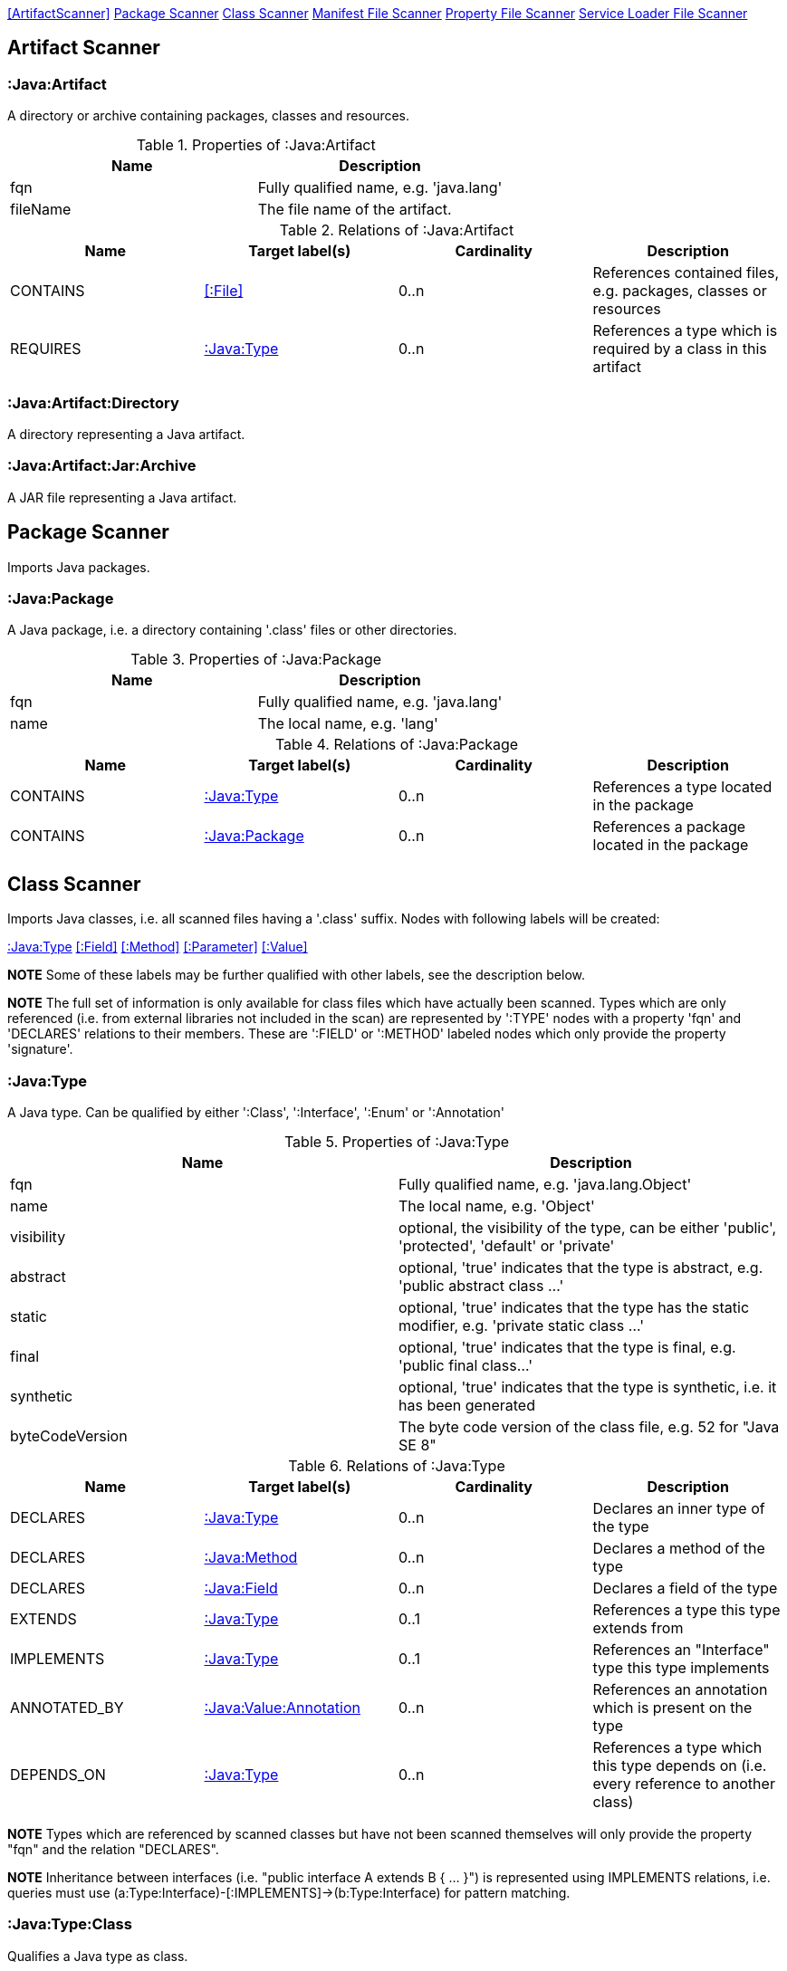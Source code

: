 <<ArtifactScanner>> <<PackageScanner>> <<ClassScanner>> <<ManifestFileScanner>> <<PropertyFileScanner>> <<ServiceLoaderFileScanner>>

== Artifact Scanner

[[:Java:Artifact]]
=== :Java:Artifact
A directory or archive containing packages, classes and resources.

.Properties of :Java:Artifact
[options="header"]
|====
| Name       | Description
| fqn        | Fully qualified name, e.g. 'java.lang'
| fileName   | The file name of the artifact.
|====

.Relations of :Java:Artifact
[options="header"]
|====
| Name         | Target label(s) | Cardinality | Description
| CONTAINS     | <<:File>>       | 0..n        | References contained files, e.g. packages, classes or resources
| REQUIRES     | <<:Java:Type>>  | 0..n        | References a type which is required by a class in this artifact
|====

[[:Java:Artifact:Directory]]
=== :Java:Artifact:Directory
A directory representing a Java artifact.

[[:Java:Artifact:Jar:Archive]]
=== :Java:Artifact:Jar:Archive
A JAR file representing a Java artifact.


[[PackageScanner]]
== Package Scanner
Imports Java packages.

[[:Java:Package]]
=== :Java:Package
A Java package, i.e. a directory containing '.class' files or other directories.

.Properties of :Java:Package
[options="header"]
|====
| Name       | Description
| fqn        | Fully qualified name, e.g. 'java.lang'
| name       | The local name, e.g. 'lang'
|====

.Relations of :Java:Package
[options="header"]
|====
| Name         | Target label(s)   | Cardinality | Description
| CONTAINS     | <<:Java:Type>>    | 0..n        | References a type located in the package
| CONTAINS     | <<:Java:Package>> | 0..n        | References a package located in the package
|====

[[ClassScanner]]
== Class Scanner
Imports Java classes, i.e. all scanned files having a '.class' suffix. Nodes with following labels will be created:

<<:Java:Type>>
<<:Field>>
<<:Method>>
<<:Parameter>>
<<:Value>>

*NOTE* Some of these labels may be further qualified with other labels, see the description below.

*NOTE* The full set of information is only available for class files which have actually been scanned. Types which are
only referenced (i.e. from external libraries not included in the scan) are represented by ':TYPE' nodes with a
property 'fqn' and 'DECLARES' relations to their members. These are ':FIELD' or ':METHOD' labeled nodes which only 
provide the property 'signature'.

[[:Java:Type]]
=== :Java:Type
A Java type. Can be qualified by either ':Class', ':Interface', ':Enum' or ':Annotation'

.Properties of :Java:Type
[options="header"]
|====
| Name            | Description
| fqn             | Fully qualified name, e.g. 'java.lang.Object'
| name            | The local name, e.g. 'Object'
| visibility      | optional, the visibility of the type, can be either 'public', 'protected', 'default' or 'private'
| abstract        | optional, 'true' indicates that the type is abstract, e.g. 'public abstract class ...'
| static          | optional, 'true' indicates that the type has the static modifier, e.g. 'private static class ...'
| final           | optional, 'true' indicates that the type is final, e.g. 'public final class...'
| synthetic       | optional, 'true' indicates that the type is synthetic, i.e. it has been generated
| byteCodeVersion | The byte code version of the class file, e.g. 52 for "Java SE 8"
|====

.Relations of :Java:Type
[options="header"]
|====
| Name         | Target label(s)            | Cardinality | Description
| DECLARES     | <<:Java:Type>>             | 0..n        | Declares an inner type of the type
| DECLARES     | <<:Java:Method>>           | 0..n        | Declares a method of the type
| DECLARES     | <<:Java:Field>>            | 0..n        | Declares a field of the type
| EXTENDS      | <<:Java:Type>>             | 0..1        | References a type this type extends from
| IMPLEMENTS   | <<:Java:Type>>             | 0..1        | References an "Interface" type this type implements
| ANNOTATED_BY | <<:Java:Value:Annotation>> | 0..n        | References an annotation which is present on the type
| DEPENDS_ON   | <<:Java:Type>>             | 0..n        | References a type which this type depends on (i.e. every reference to another class)
|====

*NOTE* Types which are referenced by scanned classes but have not been scanned themselves will only provide the property "fqn"
and the relation "DECLARES".

*NOTE* Inheritance between interfaces (i.e. "public interface A extends B { ... }") is represented using IMPLEMENTS relations, i.e. queries must
 use (a:Type:Interface)-[:IMPLEMENTS]->(b:Type:Interface) for pattern matching.

=== :Java:Type:Class
Qualifies a Java type as class.

=== :Java:Type:Interface
Qualifies a Java type node as interface.

=== :Java:Type:Enum
Qualifies a Java type as enumeration.

=== :Java:Type:Annotation
Qualifies a Java type as annotation.

[[:Java:Field]]
=== :Java:Field
A field declared in a Java type.

.Properties of :Java:Field
[options="header"]
|====
| Name       | Description
| name       | The field name, e.g. 'id'
| signature  | The raw signature of the field, e.g. 'int id', 'java.lang.String toString()'
| visibility | optional, The visibility of the field, can be either 'public', 'protected', 'default' or 'private'
| static     | optional, 'true' indicates that the field has the static modifier, e.g. 'static int id;'
| final      | optional, 'true' indicates that the field is final, e.g. 'final int id;'
| transient  | optional, 'true' indicates that the field is transient, e.g. 'transient int id;'
| volatile   | optional, 'true' indicates that the field is volatile, e.g.  'volatile int id;'
| synthetic  | optional, 'true' indicates that the field is synthetic, i.e. it has been generated
|====

.Relations of :Java:Field
[options="header"]
|====
| Name         | Target label(s)            | Cardinality | Description
| OF_TYPE      | <<:Java:Type>>             | 1           | References the type of the field
| ANNOTATED_BY | <<:Java:Value:Annotation>> | 0..n        | References an annotation which is present on the field
|====

*NOTE* Fields which are referenced by scanned classes but have not been scanned themselves will only provide the property "signature".

[[:Java:Method]]
=== :Java:Method
A method declared in a Java type.

.Properties of :Java:Method
[options="header"]
|====
| Name                 | Description
| name                 | The method name, e.g. 'getId'
| signature            | The raw signature of the method, e.g. 'int getId()', 'java.lang.String concat(java.lang.String,java.lang.String)'
| visibility           | optional, The visibility of the method, can be either 'public', 'protected', 'default' or 'private'
| static               | optional, 'true' indicates that the method has the static modifier, e.g. 'static int getId();'
| final                | optional, 'true' indicates that the method is final, e.g. 'final int getId();'
| native               | optional, 'true' indicates that the method is native, e.g. 'native int getId();'
| synthetic            | optional, 'true' indicates that the method is synthetic, i.e. it has been generated
| cyclomaticComplexity | The cyclomatic complexity of the method
|====

.Relations of :Java:Method
[options="header"]
|====
| Name         | Target label(s)            | Cardinality | Description
| HAS          | <<:Java:Parameter>>        | 0..n        | References a parameter of the method
| THROWS       | <<:Java:Type>>             | 0..n        | References the exception type thrown by the method
| RETURNS      | <<:Java:Type>>             | 0..n        | References the return type of the method
| ANNOTATED_BY | <<:Java:Value:Annotation>> | 0..n        | References an annotation which is present on the method declaration
| READS        | <<:Java:Field>>            | 0..n        | References a field which is read by the method
| WRITES       | <<:Java:Field>>            | 0..n        | References a field which is written by the method
| INVOKES      | <<:Java:Method>>           | 0..n        | References a method which is invoked by the method
|====

*NOTE* Methods which are referenced by scanned classes but have not been scanned themselves will only provide the property "signature".

=== :Java:Method:Constructor
Qualifies a method as constructor.

[[:Java:Parameter]]
=== :Java:Parameter
A method parameter.

.Properties of :Java:Parameter
[options="header"]
|====
| Name       | Description
| index      | The index of the parameter according to the method signature (starting with 0)
|====

.Properties of :Java:Parameter
[options="header"]
|====
| Name         | Target label(s)            | Cardinality | Description
| OF_TYPE      | <<:Java:Type>>             | 1           | References the type of the parameter
| ANNOTATED_BY | <<:Java:Value:Annotation>> | 0..n        | References an annotation which is present on the parameter
|====

[[:Java:Value]]
=== :Java:Value
A value, can be qualified by either ':Primitive', ':Annotation', ':Class', ':Enum' or ':Array'.

.Properties of :Java:Value
[options="header"]
|====
| Name | Description
| name | The method name, e.g. 'value'
|====

[[:Java:Value:Primitive]]
=== :Value:Primitive
A primitive value.

.Properties of :Java:Value:Primitive
[options="header"]
|====
| Name  | Description
| value | The value
|====

[[:Java:Value:Annotation]]
=== :Java:Value:Annotation
Represents a annotation on a Java element, e.g. '@Entity public class ...'

.Relations of :Java:Value:Annotation:
[options="header"]
|====
| Name    | Target label(s)      | Cardinality | Description
| OF_TYPE | <<:Java:Type>>       | 1           | References the type of the annotation
| HAS     | <<:Java:Value>>      | 0..n        | References an attribute of the annotation, e.g. '@Entity(name="MyEntity")'
|====

[[:Java:Value:Class]]
=== :Java:Value:Class
Represents a class instance, e.g. as specified by annotation attribute.

.Relations of :Java:Value:Class:
[options="header"]
|====
| Name | Target label(s)      | Cardinality | Description
| IS   | <<:Java:Type>>       | 1           | References the type
|====

[[:Java:Value:Enum]]
=== :Java:Value:Enum
Represents an enum value.

.Relations of :Java:Value:Enum:
[options="header"]
|====
| Name | Target label(s) | Cardinality | Description
| IS   | <<:Java:Field>>      | 1           | References the field representing the enumeration value
|====

[[:Java:Value:Array]]
=== :Java:Value:Array
Represents an array value, i.e. a node referencing value nodes.

.Relations of :Java:Value:Array:
[options="header"]
|====
| Name     | Target label(s)      | Cardinality | Description
| CONTAINS | <<:Java:Value>>      | 0..n        | References a value contained in the array
|====



[[ManifestFileScanner]]
== Manifest File Scanner
Imports manifest descriptors from META-INF/MANIFEST.MF files.

[[:File:Java:Manifest]]
=== :File:Java:Manifest
A MANIFEST.MF file containing sections.

.Properties of :File:Java:Manifest
[options="header"]
|====
| Name     | Description
| fileName | The file name
|====

.Relations of :File:Java:Manifest
[options="header"]
|====
| Name     | Target label(s)      | Cardinality | Description
| DECLARES | <<:Java:ManifestSection>> | 0..n        | References a manifest section
|====

[[:Java:ManifestSection]]
=== :Java:ManifestSection
A manifest section.

.Relations of :Java:ManifestSection
[options="header"]
|====
| Name | Target label(s)               | Cardinality | Description
| HAS  | <<:Java:Value:ManifestEntry>> | 0..n        | References a manifest entry in the section
|====

[[:Java:Value:ManifestEntry]]
=== :Java:Value:ManifestEntry
A manifest entry.

.Properties of :Java:Value:ManifestEntry
[options="header"]
|====
| Name  | Description
| name  | The name of the entry, e.g. 'Main-Class'
| value | The value of the entry, e.g. 'com.buschmais.jqassistant.scm.cli.Main'
|====



[[PropertyFileScanner]]
== Property File Scanner
Imports property files, i.e. all files having a suffix '.properties'.

[[:File:Java:Properties]]
=== :File:Properties
A property file containing key/value pairs.

.Properties of :File:Java:Properties
[options="header"]
|====
| Name     | Description
| fileName | The file name
|====

.Relations of :File:Java:Properties
[options="header"]
|====
| Name | Target label(s)     | Cardinality | Description
| HAS  | <<:Java:Value:Property>> | 0..n        | References a property value
|====

[[:Java:Value:Property]]
=== :Java:Value:Property
A key value/pair.

.Properties of :Java:Value:Property
[options="header"]
|====
| Name  | Description
| name  | The name of the property
| value | The value of the property
|====



[[ServiceLoaderFileScanner]]
== Service Loader File Scanner
Imports service loader descriptors from "META-INF/services" directories.

[[:File:Java:ServiceLoader]]
=== :File:Java:ServiceLoader
A file containing the implementation class names for a service interface

.Properties of :File:Java:ServiceLoader
[options="header"]
|====
| Name     | Description
| fileName | The file name
|====

.Relations of :File:Java:ServiceLoader
[options="header"]
|====
| Name     | Target label(s)  | Cardinality | Description
| OF_TYPE  | <<:Java:Type>> | 1    | The type representing the service interface
| CONTAINS | <<:Java:Type>> | 0..n | References a type which implements the service interface
|====
